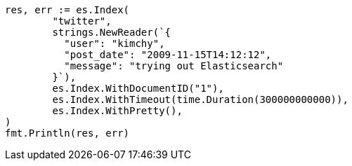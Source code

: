 // Generated from docs-index__b918d6b798da673a33e49b94f61dcdc0_test.go
//
[source, go]
----
res, err := es.Index(
	"twitter",
	strings.NewReader(`{
	  "user": "kimchy",
	  "post_date": "2009-11-15T14:12:12",
	  "message": "trying out Elasticsearch"
	}`),
	es.Index.WithDocumentID("1"),
	es.Index.WithTimeout(time.Duration(300000000000)),
	es.Index.WithPretty(),
)
fmt.Println(res, err)
----

